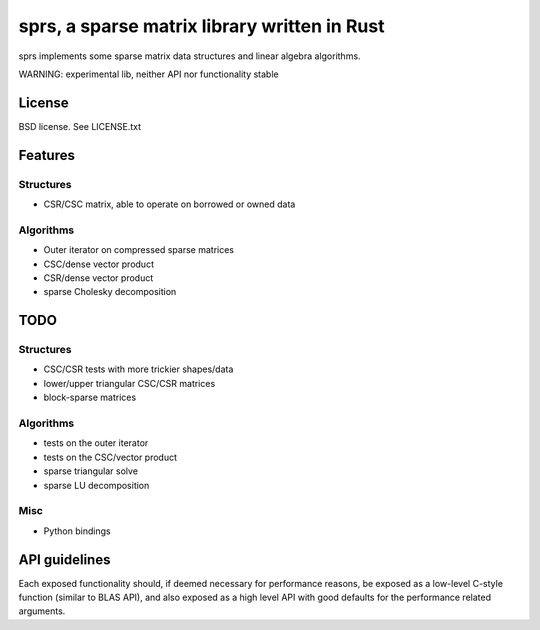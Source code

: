 sprs, a sparse matrix library written in Rust
=============================================

sprs implements some sparse matrix data structures and linear algebra
algorithms.

WARNING: experimental lib, neither API nor functionality stable

License
-------

BSD license. See LICENSE.txt

Features
--------

Structures
..........

- CSR/CSC matrix, able to operate on borrowed or owned data

Algorithms
..........

- Outer iterator on compressed sparse matrices
- CSC/dense vector product
- CSR/dense vector product
- sparse Cholesky decomposition

TODO
----

Structures
..........

- CSC/CSR tests with more trickier shapes/data
- lower/upper triangular CSC/CSR matrices
- block-sparse matrices

Algorithms
..........

- tests on the outer iterator
- tests on the CSC/vector product
- sparse triangular solve
- sparse LU decomposition

Misc
....

- Python bindings


API guidelines
--------------

Each exposed functionality should, if deemed necessary for performance reasons,
be exposed as a low-level C-style function (similar to BLAS API), and also
exposed as a high level API with good defaults for the performance related
arguments.
